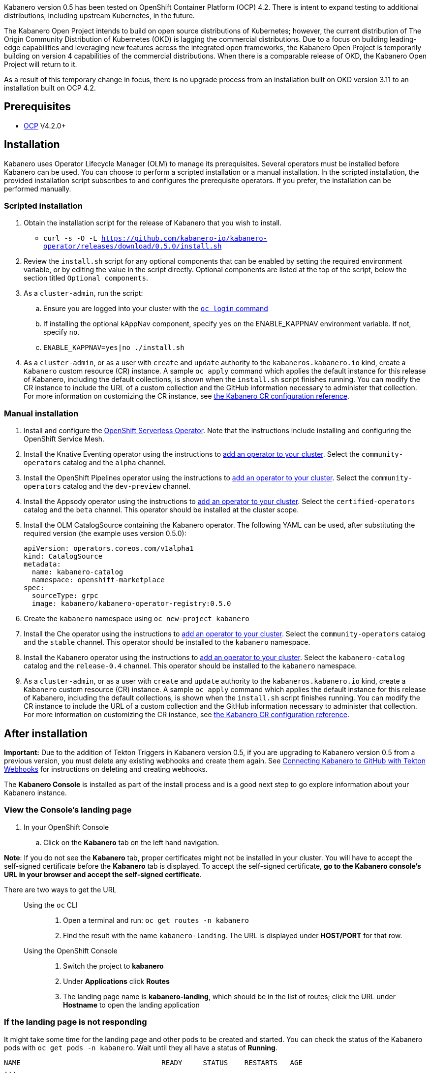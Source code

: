 :page-layout: doc
:page-doc-category: Installation
:page-title: Installing Kabanero Foundation
:linkattrs:
:page-doc-number: 1.0
:sectanchors:

Kabanero version 0.5 has been tested on OpenShift Container Platform (OCP) 4.2. There is intent to expand testing to additional distributions, including upstream Kubernetes, in the future.

The Kabanero Open Project intends to build on open source distributions of Kubernetes; however, the current distribution of The Origin Community Distribution of Kubernetes (OKD) is lagging the commercial distributions.   Due to a focus on building leading-edge capabilities and leveraging new features across the integrated open frameworks, the Kabanero Open Project is temporarily building on version 4 capabilities of the commercial distributions.  When there is a comparable release of OKD, the Kabanero Open Project will return to it.

As a result of this temporary change in focus, there is no upgrade process from an installation built on OKD version 3.11 to an installation built on OCP 4.2.

== Prerequisites

* link:https://www.openshift.com/products/container-platform[OCP] V4.2.0+

== Installation

Kabanero uses Operator Lifecycle Manager (OLM) to manage its prerequisites.  Several operators must be installed before Kabanero can be used.  You can choose to perform a scripted installation or a manual installation.  In the scripted installation, the provided installation script subscribes to and configures the prerequisite operators.  If you prefer, the installation can be performed manually.

=== Scripted installation

. Obtain the installation script for the release of Kabanero that you wish to install.
* `curl -s -O -L https://github.com/kabanero-io/kabanero-operator/releases/download/0.5.0/install.sh`

. Review the `install.sh` script for any optional components that can be enabled by setting the required environment variable, or by editing the value in the script directly.  Optional components are listed at the top of the script, below the section titled `Optional components`.

. As a `cluster-admin`, run the script:
.. Ensure you are logged into your cluster with the https://docs.openshift.com/container-platform/4.2/cli_reference/openshift_cli/getting-started-cli.html#cli-logging-in_cli-developer-commands[`oc login` command]
.. If installing the optional kAppNav component, specify `yes` on the ENABLE_KAPPNAV environment variable.  If not, specify `no`.
.. `ENABLE_KAPPNAV=yes|no ./install.sh`

. As a `cluster-admin`, or as a user with `create` and `update` authority to the `kabaneros.kabanero.io` kind, create a `Kabanero` custom resource (CR) instance.  A sample `oc apply` command which applies the default instance for this release of Kabanero, including the default collections, is shown when the `install.sh` script finishes running.  You can modify the CR instance to include the URL of a custom collection and the GitHub information necessary to administer that collection.  For more information on customizing the CR instance, see link:/docs/ref/general/configuration/kabanero-cr-config.html[the Kabanero CR configuration reference].

=== Manual installation

. Install and configure the link:https://docs.openshift.com/container-platform/4.2/serverless/installing-openshift-serverless.html[OpenShift Serverless Operator].  Note that the instructions include installing and configuring the OpenShift Service Mesh.

. Install the Knative Eventing operator using the instructions to link:https://docs.openshift.com/container-platform/4.2/operators/olm-adding-operators-to-cluster.html[add an operator to your cluster].  Select the `community-operators` catalog and the `alpha` channel.

. Install the OpenShift Pipelines operator using the instructions to link:https://docs.openshift.com/container-platform/4.2/operators/olm-adding-operators-to-cluster.html[add an operator to your cluster].  Select the `community-operators` catalog and the `dev-preview` channel.

. Install the Appsody operator using the instructions to link:https://docs.openshift.com/container-platform/4.2/operators/olm-adding-operators-to-cluster.html[add an operator to your cluster].  Select the `certified-operators` catalog and the `beta` channel.  This operator should be installed at the cluster scope.

. Install the OLM CatalogSource containing the Kabanero operator.  The following YAML can be used, after substituting the required version (the example uses version 0.5.0):
+
[source,yaml]
----
apiVersion: operators.coreos.com/v1alpha1
kind: CatalogSource
metadata:
  name: kabanero-catalog
  namespace: openshift-marketplace
spec:
  sourceType: grpc
  image: kabanero/kabanero-operator-registry:0.5.0
----

. Create the `kabanero` namespace using `oc new-project kabanero`

. Install the Che operator using the instructions to link:https://docs.openshift.com/container-platform/4.2/operators/olm-adding-operators-to-cluster.html[add an operator to your cluster].  Select the `community-operators` catalog and the `stable` channel.  This operator should be installed to the `kabanero` namespace.

. Install the Kabanero operator using the instructions to link:https://docs.openshift.com/container-platform/4.2/operators/olm-adding-operators-to-cluster.html[add an operator to your cluster].  Select the `kabanero-catalog` catalog and the `release-0.4` channel.  This operator should be installed to the `kabanero` namespace.

. As a `cluster-admin`, or as a user with `create` and `update` authority to the `kabaneros.kabanero.io` kind, create a `Kabanero` custom resource (CR) instance.  A sample `oc apply` command which applies the default instance for this release of Kabanero, including the default collections, is shown when the `install.sh` script finishes running.  You can modify the CR instance to include the URL of a custom collection and the GitHub information necessary to administer that collection.  For more information on customizing the CR instance, see link:/docs/ref/general/configuration/kabanero-cr-config.html[the Kabanero CR configuration reference].

== After installation

**Important:** Due to the addition of Tekton Triggers in Kabanero version 0.5, if you are upgrading to Kabanero version 0.5 from a previous version, you must delete any existing webhooks and create them again.  See link:/docs/ref/general/configuration/tekton-webhooks.html[Connecting Kabanero to GitHub with Tekton Webhooks] for instructions on deleting and creating webhooks.

The **Kabanero Console** is installed as part of the install process and is a good next step to go explore information about your Kabanero instance.

=== View the Console's landing page
. In your OpenShift Console
.. Click on the **Kabanero** tab on the left hand navigation.

**Note**: If you do not see the **Kabanero** tab, proper certificates might not be installed in your cluster. You will have to accept the self-signed certificate before the **Kabanero** tab is displayed.
To accept the self-signed certificate, **go to the Kabanero console's URL in your browser and accept the self-signed certificate**.

There are two ways to get the URL::

Using the `oc` CLI:::
. Open a terminal and run: `oc get routes -n kabanero`
. Find the result with the name `kabanero-landing`. The URL is displayed under **HOST/PORT** for that row.

Using the OpenShift Console:::
. Switch the project to **kabanero**
. Under **Applications** click **Routes**
. The landing page name is **kabanero-landing**, which should be in the list of routes; click the URL under **Hostname** to open the landing application

=== If the landing page is not responding
It might take some time for the landing page and other pods to be created and started. You can check the status of the Kabanero pods with `oc get pods -n kabanero`. Wait until they all have a status of *Running*.
----
NAME                                  READY     STATUS    RESTARTS   AGE
...
kabanero-landing-6dc5c798d4-ncg52     1/1       Running   0          11m
----

=== Configure OAuth for the Kabanero Console

You can add optional features to help you manage your collections, but it requires you setup OAuth for the console. To setup OAuth follow the instructions for link:/docs/ref/general/configuration/console-oauth.html[Configuring OAuth for the Kabanero Console].

== (Optional sample) Appsody project with manual Tekton pipeline run
=======

. Retrieve the installation scripts from the kabanero-foundation repository
* Clone the repository to get the scripts: `git clone https://github.com/kabanero-io/kabanero-foundation.git`

. Navigate to the scripts directory: `cd kabanero-foundation/scripts`

. Ensure that you are logged in to your cluster with the `oc login` command

. Create a persistent volume (PV) for the pipeline to use; a sample hostPath `pv.yaml` is provided
* `oc apply -f pv.yaml`

. Create the pipeline and execute the example manual pipeline run
* `APP_REPO=https://github.com/dacleyra/appsody-hello-world/ ./example-tekton-pipeline-run.sh`

. Access the application at `http://appsody-hello-world.kabanero.<MY_OPENSHIFT_MASTER_DEFAULT_SUBDOMAIN>`
* By default, the application container image is built and pushed to the Internal Registry, and then deployed as a Knative Service

. (Optional) Access the pipeline logs
* `oc logs $(oc get pods -l tekton.dev/pipelineRun=appsody-manual-pipeline-run --output=jsonpath={.items[0].metadata.name}) --all-containers`

. (Optional) Make detailed pipeline changes by accessing the Tekton dashboard
* `http://tekton-dashboard.<MY_OPENSHIFT_MASTER_DEFAULT_SUBDOMAIN>`
